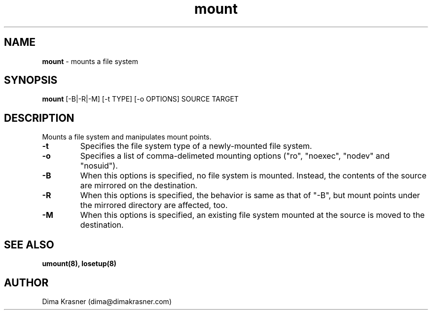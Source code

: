 .TH mount 8
.SH NAME
.B mount
\- mounts a file system
.SH SYNOPSIS
.B mount
[-B|-R|-M] [-t TYPE] [-o OPTIONS] SOURCE TARGET
.SH DESCRIPTION
Mounts a file system and manipulates mount points.
.TP
.B -t
Specifies the file system type of a newly-mounted file system.
.TP
.B -o
Specifies a list of comma-delimeted mounting options ("ro", "noexec", "nodev"
and "nosuid").
.TP
.B -B
When this options is specified, no file system is mounted. Instead, the contents
of the source are mirrored on the destination.
.TP
.B -R
When this options is specified, the behavior is same as that of "-B", but mount
points under the mirrored directory are affected, too.
.TP
.B -M
When this options is specified, an existing file system mounted at the source is
moved to the destination.
.SH "SEE ALSO"
.B umount(8), losetup(8)
.SH AUTHOR
Dima Krasner (dima@dimakrasner.com)
